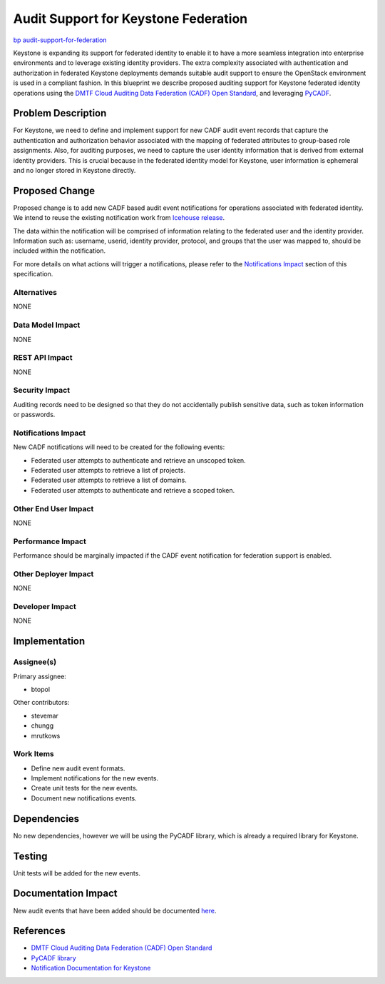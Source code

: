 ..
 This work is licensed under a Creative Commons Attribution 3.0 Unported
 License.

 http://creativecommons.org/licenses/by/3.0/legalcode

=====================================
Audit Support for Keystone Federation
=====================================

`bp audit-support-for-federation
<https://blueprints.launchpad.net/keystone/+spec/
audit-support-for-federation>`_

Keystone is expanding its support for federated identity to enable it to have a
more seamless integration into enterprise environments and to leverage existing
identity providers. The extra complexity associated with authentication and
authorization in federated Keystone deployments demands suitable audit support
to ensure the OpenStack environment is used in a compliant fashion. In this
blueprint we describe proposed auditing support for Keystone federated identity
operations using the `DMTF Cloud Auditing Data Federation (CADF) Open Standard
<http://www.dmtf.org/standards/cadf>`_, and leveraging `PyCADF
<http://docs.openstack.org/developer/pycadf/>`_.

Problem Description
===================
For Keystone, we need to define and implement support for new CADF audit event
records that capture the authentication and authorization behavior associated
with the mapping of federated attributes to group-based role assignments. Also,
for auditing purposes, we need to capture the user identity information
that is derived from external identity providers. This is crucial because in
the federated identity model for Keystone, user information is ephemeral and
no longer stored in Keystone directly.


Proposed Change
===============
Proposed change is to add new CADF based audit event notifications for
operations associated with federated identity. We intend to reuse the existing
notification work from `Icehouse release
<https://blueprints.launchpad.net/keystone/+spec/audit-event-record>`_.

The data within the notification will be comprised of information relating
to the federated user and the identity provider. Information such as:
username, userid, identity provider, protocol, and groups that the user was
mapped to, should be included within the notification.

For more details on what actions will trigger a notifications, please refer
to the `Notifications Impact`_ section of this specification.

Alternatives
------------
NONE

Data Model Impact
-----------------
NONE

REST API Impact
---------------
NONE

Security Impact
---------------
Auditing records need to be designed so that they do not accidentally publish
sensitive data, such as token information or passwords.

Notifications Impact
--------------------
New CADF notifications will need to be created for the following events:

* Federated user attempts to authenticate and retrieve an unscoped token.

* Federated user attempts to retrieve a list of projects.

* Federated user attempts to retrieve a list of domains.

* Federated user attempts to authenticate and retrieve a scoped token.

Other End User Impact
---------------------
NONE

Performance Impact
------------------
Performance should be marginally impacted if the CADF event notification for
federation support is enabled.

Other Deployer Impact
---------------------
NONE

Developer Impact
----------------
NONE


Implementation
==============

Assignee(s)
-----------

Primary assignee:

* btopol

Other contributors:

* stevemar

* chungg

* mrutkows

Work Items
----------

* Define new audit event formats.

* Implement notifications for the new events.

* Create unit tests for the new events.

* Document new notifications events.


Dependencies
============

No new dependencies, however we will be using the PyCADF library,
which is already a required library for Keystone.


Testing
=======

Unit tests will be added for the new events.


Documentation Impact
====================

New audit events that have been added should be documented `here
<http://docs.openstack.org/developer/keystone/event_notifications.html>`_.


References
==========

* `DMTF Cloud Auditing Data Federation (CADF) Open Standard
  <http://www.dmtf.org/standards/cadf>`_

* `PyCADF library <http://docs.openstack.org/developer/pycadf>`_

* `Notification Documentation for Keystone
  <http://docs.openstack.org/developer/keystone/event_notifications.html>`_


